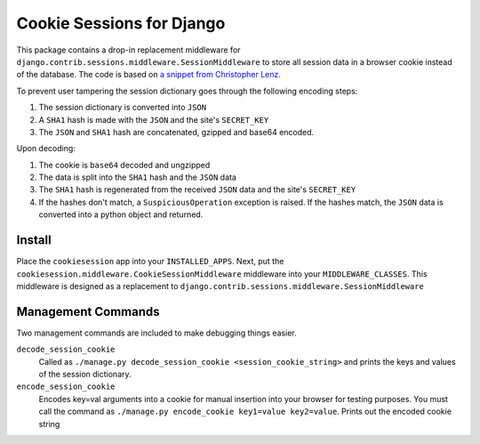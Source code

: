 ==========================
Cookie Sessions for Django
==========================

This package contains a drop-in replacement middleware for ``django.contrib.sessions.middleware.SessionMiddleware`` to store all session data in a browser cookie instead of the database. The code is based on 
`a snippet from Christopher Lenz.  <http://http://scratchpad.cmlenz.net/370f3e0d58804d38c3bc14e514272fda/>`_ 

To prevent user tampering the session dictionary goes through the following encoding steps:

1. The session dictionary is converted into ``JSON``
2. A ``SHA1`` hash is made with the ``JSON`` and the site's ``SECRET_KEY``
3. The ``JSON`` and ``SHA1`` hash are concatenated, gzipped and base64 encoded.

Upon decoding:

1. The cookie is ``base64`` decoded and ungzipped
2. The data is split into the ``SHA1`` hash and the ``JSON`` data
3. The ``SHA1`` hash is regenerated from the received ``JSON`` data and the site's ``SECRET_KEY``
4. If the hashes don't match, a ``SuspiciousOperation`` exception is raised. If the hashes match, the ``JSON`` data is converted into a python object and returned.


Install
========

Place the ``cookiesession`` app into your ``INSTALLED_APPS``.
Next, put the ``cookiesession.middleware.CookieSessionMiddleware`` middleware into your ``MIDDLEWARE_CLASSES``.
This middleware is designed as a replacement to ``django.contrib.sessions.middleware.SessionMiddleware``


Management Commands
===================

Two management commands are included to make debugging things easier.

``decode_session_cookie``
   Called as ``./manage.py decode_session_cookie <session_cookie_string>`` and prints the keys and values of the session dictionary.


``encode_session_cookie``
   Encodes key=val arguments into a cookie for manual insertion into your browser for testing purposes.
   You must call the command as ``./manage.py encode_cookie key1=value key2=value``. Prints out the encoded cookie string
